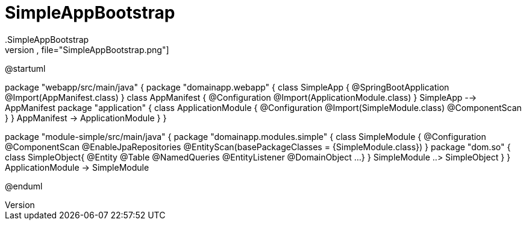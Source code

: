 # SimpleAppBootstrap
.SimpleAppBootstrap
[plantuml,file="SimpleAppBootstrap.png"]

--
@startuml

package "webapp/src/main/java" {
    package "domainapp.webapp" {
        class SimpleApp {
            @SpringBootApplication
            @Import(AppManifest.class)
        }
        class AppManifest {
            @Configuration
            @Import(ApplicationModule.class)
        }
        SimpleApp --> AppManifest
        package "application" {
            class ApplicationModule {
                 @Configuration
                 @Import(SimpleModule.class)
                 @ComponentScan
            }
        }
        AppManifest -> ApplicationModule
    }
}

package "module-simple/src/main/java" {
    package "domainapp.modules.simple" {
        class SimpleModule {
            @Configuration
            @ComponentScan
            @EnableJpaRepositories
            @EntityScan(basePackageClasses = {SimpleModule.class})
        }
        package "dom.so" {
            class SimpleObject{
                @Entity
                @Table
                @NamedQueries
                @EntityListener
                @DomainObject
                ...
            }
        }
        SimpleModule ..> SimpleObject
    }
}
ApplicationModule -> SimpleModule

@enduml
--
